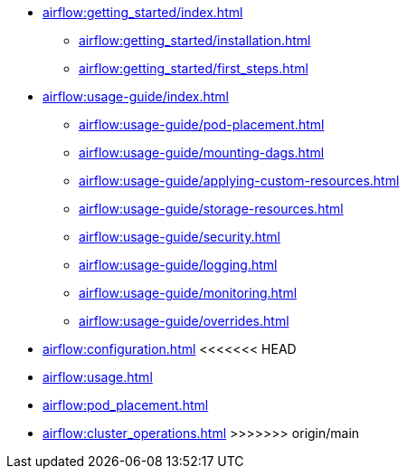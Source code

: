 * xref:airflow:getting_started/index.adoc[]
** xref:airflow:getting_started/installation.adoc[]
** xref:airflow:getting_started/first_steps.adoc[]
* xref:airflow:usage-guide/index.adoc[]
** xref:airflow:usage-guide/pod-placement.adoc[]
** xref:airflow:usage-guide/mounting-dags.adoc[]
** xref:airflow:usage-guide/applying-custom-resources.adoc[]
** xref:airflow:usage-guide/storage-resources.adoc[]
** xref:airflow:usage-guide/security.adoc[]
** xref:airflow:usage-guide/logging.adoc[]
** xref:airflow:usage-guide/monitoring.adoc[]
** xref:airflow:usage-guide/overrides.adoc[]
* xref:airflow:configuration.adoc[]
<<<<<<< HEAD
=======
* xref:airflow:usage.adoc[]
* xref:airflow:pod_placement.adoc[]
* xref:airflow:cluster_operations.adoc[]
>>>>>>> origin/main
